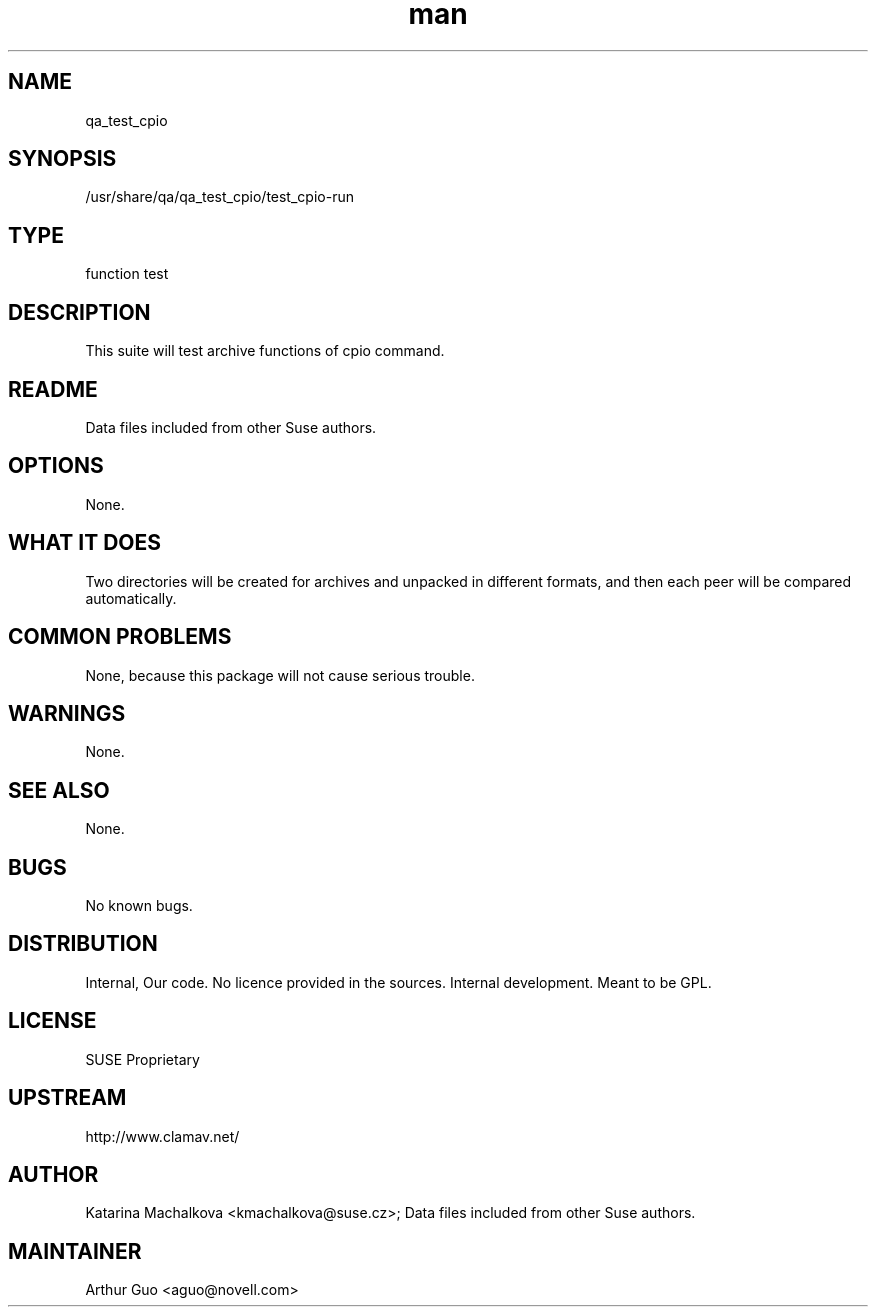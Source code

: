 ." Manpage for qa_test_cpio.
." Contact David Mulder <dmulder@novell.com> to correct errors or typos.
.TH man 8 "21 Oct 2011" "1.0" "qa_test_cpio man page"
.SH NAME
qa_test_cpio
.SH SYNOPSIS
/usr/share/qa/qa_test_cpio/test_cpio-run
.SH TYPE
function test
.SH DESCRIPTION
This suite will test archive functions of cpio command.
.SH README
Data files included from other Suse authors.
.SH OPTIONS
None.
.SH WHAT IT DOES
Two directories will be created for archives and unpacked in different formats, and then each peer will be compared automatically.
.SH COMMON PROBLEMS
None, because this package will not cause serious trouble.
.SH WARNINGS
None.
.SH SEE ALSO
None.
.SH BUGS
No known bugs.
.SH DISTRIBUTION
Internal, Our code. No licence provided in the sources. Internal development. Meant to be GPL.
.SH LICENSE
SUSE Proprietary
.SH UPSTREAM
http://www.clamav.net/
.SH AUTHOR
Katarina Machalkova <kmachalkova@suse.cz>; Data files included from other Suse authors.
.SH MAINTAINER
Arthur Guo <aguo@novell.com>
